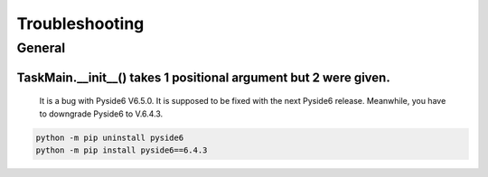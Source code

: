 Troubleshooting
=================

General
--------

TaskMain.__init__() takes 1 positional argument but 2 were given.
```````````````````````````````````````````````````````````````````

    It is a bug with Pyside6 V6.5.0. It is supposed to be fixed with the next Pyside6 release.
    Meanwhile, you have to downgrade Pyside6 to V.6.4.3.
    
.. code-block::

    python -m pip uninstall pyside6
    python -m pip install pyside6==6.4.3
    
    